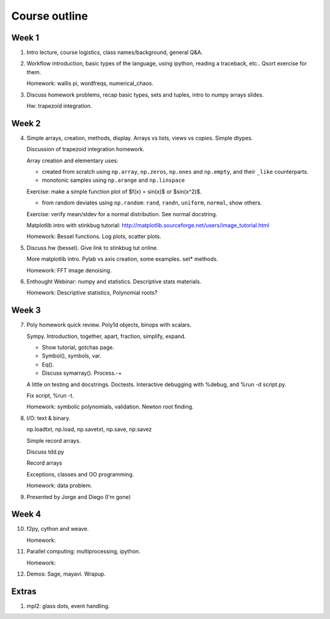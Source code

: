 ==============
Course outline
==============

Week 1
======

1. Intro lecture, course logistics, class names/background, general Q&A.

2. Workflow introduction, basic types of the language, using ipython, reading a
   traceback, etc.. Qsort exercise for them.

   Homework: wallis pi, wordfreqs, numerical_chaos.

3. Discuss homework problems, recap basic types, sets and tuples, intro to
   numpy arrays slides.

   Hw: trapezoid integration.

   
Week 2
======

4. Simple arrays, creation, methods, display. Arrays vs lists, views vs
   copies. Simple dtypes.

   Discussion of trapezoid integration homework.

   Array creation and elementary uses:

   * created from scratch using ``np.array``, ``np.zeros``, ``np.ones`` and
     ``np.empty``, and their ``_like`` counterparts.

   * monotonic samples using ``np.arange`` and ``np.linspace``

   Exercise: make a simple function plot of $f(x) = \sin(x)$ or $\sin(x^2)$.
   
   * from random deviates using ``np.random``: ``rand``, ``randn``,
     ``uniform``, ``normal``, show others.

   Exercise: verify mean/stdev for a normal distribution.  See normal docstring.

   Matplotlib intro with stinkbug tutorial:
   http://matplotlib.sourceforge.net/users/image_tutorial.html
   
   Homework: Bessel functions.  Log plots, scatter plots.

5. Discuss hw (bessel). Give link to stinkbug tut online.

   More matplotlib intro.  Pylab vs axis creation, some examples.  set*
   methods.

   Homework: FFT image denoising. 

6. Enthought Webinar: numpy and statistics.  Descriptive stats materials.
  
   Homework: Descriptive statistics,  Polynomial roots?

   
Week 3
======

7. Poly homework quick review. Poly1d objects, binops with scalars.

   Sympy.  Introduction, together, apart, fraction, simplify, expand.

   - Show tutorial, gotchas page.
   - Symbol(), symbols, var.
   - Eq().
   - Discuss symarray(). Process.-+
   

   A little on testing and docstrings.  Doctests. Interactive debugging with
   %debug, and %run -d script.py.

   Fix script, %run -t.


   Homework: symbolic polynomials, validation. Newton root finding.

   
8. I/O: text & binary.

   np.loadtxt, np.load,
   np.savetxt, np.save, np.savez

   Simple record arrays.

   Discuss tdd.py   

   Record arrays
   
   Exceptions, classes and OO programming.

   Homework: data problem.

9. Presented by Jorge and Diego (I'm gone)


Week 4
======

10. f2py, cython and weave.

    Homework: 

11. Parallel computing: multiprocessing, ipython.

    Homework:
    
12. Demos: Sage, mayavi.  Wrapup.


Extras
======

#. mpl2: glass dots, event handling.

